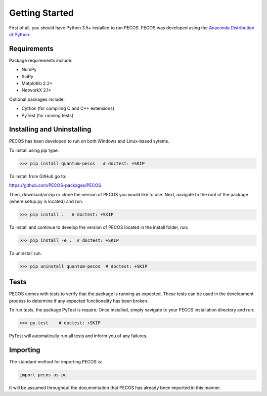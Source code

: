 ﻿Getting Started
===============

First of all, you should have Python 3.5+ installed to run PECOS. PECOS was developed using the `Anaconda Distribution of Python <https://www.anaconda.com/download/>`_.

Requirements
------------

Package requirements include:

* NumPy
* SciPy
* Matplotlib 2.2+
* NetworkX 2.1+

Optional packages include:

* Cython (for compiling C and C++ extensions)
* PyTest (for running tests)

Installing and Uninstalling
---------------------------



PECOS has been developed to run on both Windows and Linux-based sytems. 

To install using pip type:

>>> pip install quantum-pecos   # doctest: +SKIP


To install from GitHub go to:

https://github.com/PECOS-packages/PECOS

Then, download/unzip or clone the version of PECOS you would like to use. Next, navigate to the root of the package 
(where setup.py is located) and run:

>>> pip install .   # doctest: +SKIP


To install and continue to develop the version of PECOS located in the install folder, run:

>>> pip install -e .  # doctest: +SKIP

To uninstall run:

>>> pip uninstall quantum-pecos  # doctest: +SKIP

Tests
-----

PECOS comes with tests to verify that the package is running as expected. These tests can be used in the development process to determine if any expected functionality has been broken.

To run tests, the package PyTest is require. Once installed, simply navigate to your PECOS installation directory and run:

>>> py.test    # doctest: +SKIP

PyTest will automatically run all tests and inform you of any failures.


Importing
---------

The standard method for importing PECOS is:

.. code-block:: python

   import pecos as pc

It will be assumed throughout the documentation that PECOS has already been imported in this manner.
